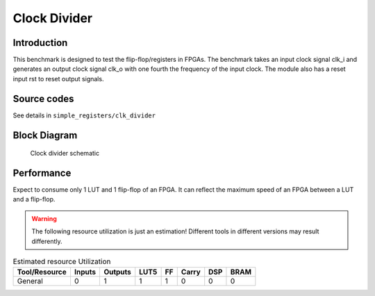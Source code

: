 .. _datasheet_simple_registers_blinking:

Clock Divider
--------

Introduction
~~~~~~~~~~~~

This benchmark is designed to test the flip-flop/registers in FPGAs.
The benchmark takes an input clock signal clk_i and generates an output clock signal clk_o with one fourth the frequency of the input clock. The module also has a reset input rst to reset output signals.

Source codes
~~~~~~~~~~~~

See details in ``simple_registers/clk_divider``

Block Diagram
~~~~~~~~~~~~~

.. figure:: ./figures/clk_divider.svg
  :width: 60%
  :alt: Clock divider schematic

  Clock divider schematic


Performance
~~~~~~~~~~~

Expect to consume only 1 LUT and 1 flip-flop of an FPGA.
It can reflect the maximum speed of an FPGA between a LUT and a flip-flop.

.. warning:: The following resource utilization is just an estimation! Different tools in different versions may result differently.

.. list-table:: Estimated resource Utilization
  :header-rows: 1
  :class: longtable

  * - Tool/Resource
    - Inputs
    - Outputs
    - LUT5
    - FF
    - Carry
    - DSP
    - BRAM
  * - General
    - 0
    - 1
    - 1
    - 1
    - 0
    - 0
    - 0


